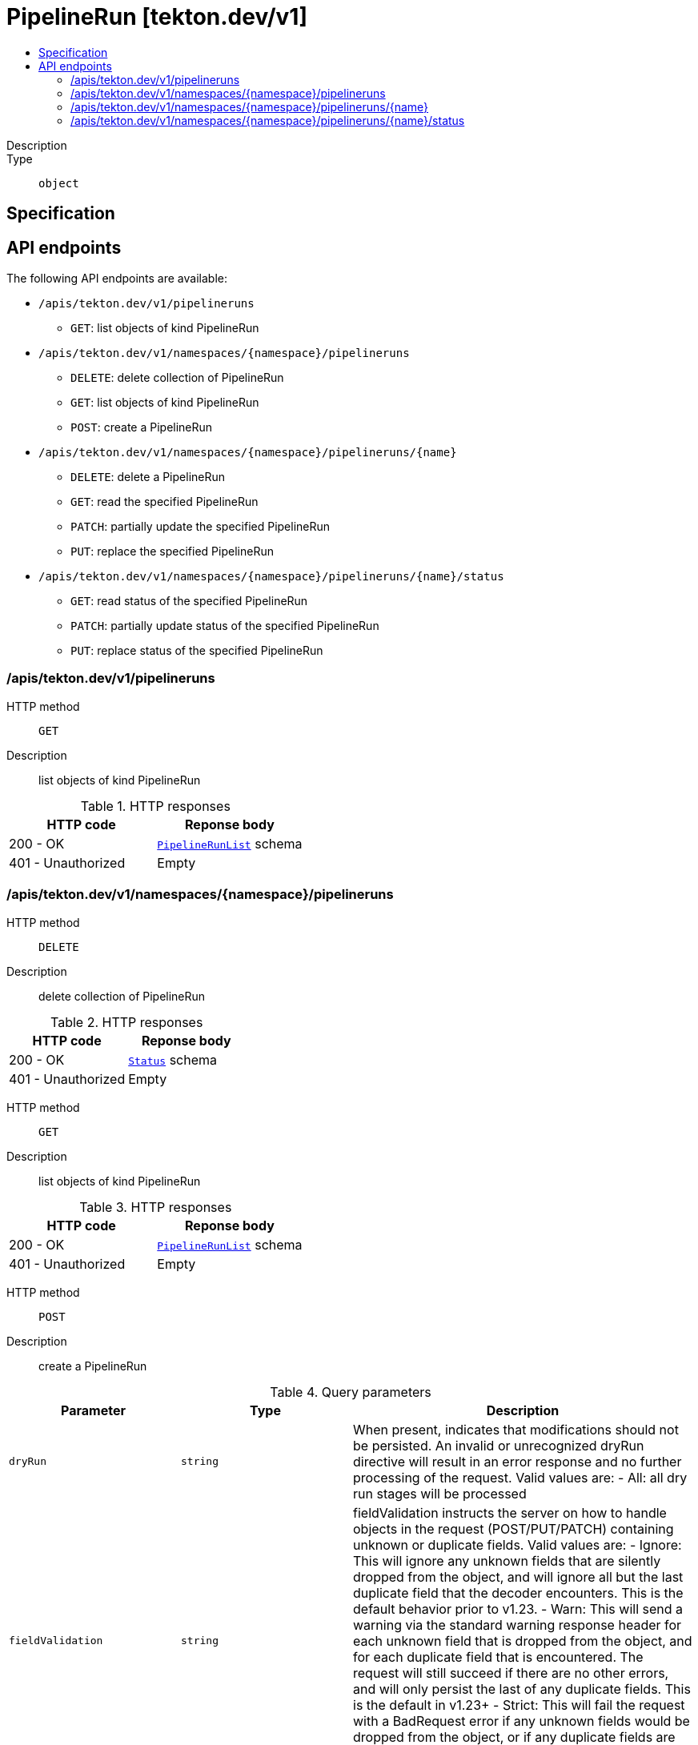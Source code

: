 // Automatically generated by 'openshift-apidocs-gen'. Do not edit.
:_mod-docs-content-type: ASSEMBLY
[id="pipelinerun-tekton-dev-v1"]
= PipelineRun [tekton.dev/v1]
:toc: macro
:toc-title:

toc::[]


Description::
+
--

--

Type::
  `object`



== Specification


== API endpoints

The following API endpoints are available:

* `/apis/tekton.dev/v1/pipelineruns`
- `GET`: list objects of kind PipelineRun
* `/apis/tekton.dev/v1/namespaces/{namespace}/pipelineruns`
- `DELETE`: delete collection of PipelineRun
- `GET`: list objects of kind PipelineRun
- `POST`: create a PipelineRun
* `/apis/tekton.dev/v1/namespaces/{namespace}/pipelineruns/{name}`
- `DELETE`: delete a PipelineRun
- `GET`: read the specified PipelineRun
- `PATCH`: partially update the specified PipelineRun
- `PUT`: replace the specified PipelineRun
* `/apis/tekton.dev/v1/namespaces/{namespace}/pipelineruns/{name}/status`
- `GET`: read status of the specified PipelineRun
- `PATCH`: partially update status of the specified PipelineRun
- `PUT`: replace status of the specified PipelineRun


=== /apis/tekton.dev/v1/pipelineruns



HTTP method::
  `GET`

Description::
  list objects of kind PipelineRun


.HTTP responses
[cols="1,1",options="header"]
|===
| HTTP code | Reponse body
| 200 - OK
| xref:../objects/index.adoc#dev-tekton-v1-PipelineRunList[`PipelineRunList`] schema
| 401 - Unauthorized
| Empty
|===


=== /apis/tekton.dev/v1/namespaces/{namespace}/pipelineruns



HTTP method::
  `DELETE`

Description::
  delete collection of PipelineRun




.HTTP responses
[cols="1,1",options="header"]
|===
| HTTP code | Reponse body
| 200 - OK
| xref:../objects/index.adoc#io-k8s-apimachinery-pkg-apis-meta-v1-Status[`Status`] schema
| 401 - Unauthorized
| Empty
|===

HTTP method::
  `GET`

Description::
  list objects of kind PipelineRun




.HTTP responses
[cols="1,1",options="header"]
|===
| HTTP code | Reponse body
| 200 - OK
| xref:../objects/index.adoc#dev-tekton-v1-PipelineRunList[`PipelineRunList`] schema
| 401 - Unauthorized
| Empty
|===

HTTP method::
  `POST`

Description::
  create a PipelineRun


.Query parameters
[cols="1,1,2",options="header"]
|===
| Parameter | Type | Description
| `dryRun`
| `string`
| When present, indicates that modifications should not be persisted. An invalid or unrecognized dryRun directive will result in an error response and no further processing of the request. Valid values are: - All: all dry run stages will be processed
| `fieldValidation`
| `string`
| fieldValidation instructs the server on how to handle objects in the request (POST/PUT/PATCH) containing unknown or duplicate fields. Valid values are: - Ignore: This will ignore any unknown fields that are silently dropped from the object, and will ignore all but the last duplicate field that the decoder encounters. This is the default behavior prior to v1.23. - Warn: This will send a warning via the standard warning response header for each unknown field that is dropped from the object, and for each duplicate field that is encountered. The request will still succeed if there are no other errors, and will only persist the last of any duplicate fields. This is the default in v1.23+ - Strict: This will fail the request with a BadRequest error if any unknown fields would be dropped from the object, or if any duplicate fields are present. The error returned from the server will contain all unknown and duplicate fields encountered.
|===

.Body parameters
[cols="1,1,2",options="header"]
|===
| Parameter | Type | Description
| `body`
| xref:../tekton_dev/pipelinerun-tekton-dev-v1.adoc#pipelinerun-tekton-dev-v1[`PipelineRun`] schema
| 
|===

.HTTP responses
[cols="1,1",options="header"]
|===
| HTTP code | Reponse body
| 200 - OK
| xref:../tekton_dev/pipelinerun-tekton-dev-v1.adoc#pipelinerun-tekton-dev-v1[`PipelineRun`] schema
| 201 - Created
| xref:../tekton_dev/pipelinerun-tekton-dev-v1.adoc#pipelinerun-tekton-dev-v1[`PipelineRun`] schema
| 202 - Accepted
| xref:../tekton_dev/pipelinerun-tekton-dev-v1.adoc#pipelinerun-tekton-dev-v1[`PipelineRun`] schema
| 401 - Unauthorized
| Empty
|===


=== /apis/tekton.dev/v1/namespaces/{namespace}/pipelineruns/{name}

.Global path parameters
[cols="1,1,2",options="header"]
|===
| Parameter | Type | Description
| `name`
| `string`
| name of the PipelineRun
|===


HTTP method::
  `DELETE`

Description::
  delete a PipelineRun


.Query parameters
[cols="1,1,2",options="header"]
|===
| Parameter | Type | Description
| `dryRun`
| `string`
| When present, indicates that modifications should not be persisted. An invalid or unrecognized dryRun directive will result in an error response and no further processing of the request. Valid values are: - All: all dry run stages will be processed
|===


.HTTP responses
[cols="1,1",options="header"]
|===
| HTTP code | Reponse body
| 200 - OK
| xref:../objects/index.adoc#io-k8s-apimachinery-pkg-apis-meta-v1-Status[`Status`] schema
| 202 - Accepted
| xref:../objects/index.adoc#io-k8s-apimachinery-pkg-apis-meta-v1-Status[`Status`] schema
| 401 - Unauthorized
| Empty
|===

HTTP method::
  `GET`

Description::
  read the specified PipelineRun




.HTTP responses
[cols="1,1",options="header"]
|===
| HTTP code | Reponse body
| 200 - OK
| xref:../tekton_dev/pipelinerun-tekton-dev-v1.adoc#pipelinerun-tekton-dev-v1[`PipelineRun`] schema
| 401 - Unauthorized
| Empty
|===

HTTP method::
  `PATCH`

Description::
  partially update the specified PipelineRun


.Query parameters
[cols="1,1,2",options="header"]
|===
| Parameter | Type | Description
| `dryRun`
| `string`
| When present, indicates that modifications should not be persisted. An invalid or unrecognized dryRun directive will result in an error response and no further processing of the request. Valid values are: - All: all dry run stages will be processed
| `fieldValidation`
| `string`
| fieldValidation instructs the server on how to handle objects in the request (POST/PUT/PATCH) containing unknown or duplicate fields. Valid values are: - Ignore: This will ignore any unknown fields that are silently dropped from the object, and will ignore all but the last duplicate field that the decoder encounters. This is the default behavior prior to v1.23. - Warn: This will send a warning via the standard warning response header for each unknown field that is dropped from the object, and for each duplicate field that is encountered. The request will still succeed if there are no other errors, and will only persist the last of any duplicate fields. This is the default in v1.23+ - Strict: This will fail the request with a BadRequest error if any unknown fields would be dropped from the object, or if any duplicate fields are present. The error returned from the server will contain all unknown and duplicate fields encountered.
|===


.HTTP responses
[cols="1,1",options="header"]
|===
| HTTP code | Reponse body
| 200 - OK
| xref:../tekton_dev/pipelinerun-tekton-dev-v1.adoc#pipelinerun-tekton-dev-v1[`PipelineRun`] schema
| 401 - Unauthorized
| Empty
|===

HTTP method::
  `PUT`

Description::
  replace the specified PipelineRun


.Query parameters
[cols="1,1,2",options="header"]
|===
| Parameter | Type | Description
| `dryRun`
| `string`
| When present, indicates that modifications should not be persisted. An invalid or unrecognized dryRun directive will result in an error response and no further processing of the request. Valid values are: - All: all dry run stages will be processed
| `fieldValidation`
| `string`
| fieldValidation instructs the server on how to handle objects in the request (POST/PUT/PATCH) containing unknown or duplicate fields. Valid values are: - Ignore: This will ignore any unknown fields that are silently dropped from the object, and will ignore all but the last duplicate field that the decoder encounters. This is the default behavior prior to v1.23. - Warn: This will send a warning via the standard warning response header for each unknown field that is dropped from the object, and for each duplicate field that is encountered. The request will still succeed if there are no other errors, and will only persist the last of any duplicate fields. This is the default in v1.23+ - Strict: This will fail the request with a BadRequest error if any unknown fields would be dropped from the object, or if any duplicate fields are present. The error returned from the server will contain all unknown and duplicate fields encountered.
|===

.Body parameters
[cols="1,1,2",options="header"]
|===
| Parameter | Type | Description
| `body`
| xref:../tekton_dev/pipelinerun-tekton-dev-v1.adoc#pipelinerun-tekton-dev-v1[`PipelineRun`] schema
| 
|===

.HTTP responses
[cols="1,1",options="header"]
|===
| HTTP code | Reponse body
| 200 - OK
| xref:../tekton_dev/pipelinerun-tekton-dev-v1.adoc#pipelinerun-tekton-dev-v1[`PipelineRun`] schema
| 201 - Created
| xref:../tekton_dev/pipelinerun-tekton-dev-v1.adoc#pipelinerun-tekton-dev-v1[`PipelineRun`] schema
| 401 - Unauthorized
| Empty
|===


=== /apis/tekton.dev/v1/namespaces/{namespace}/pipelineruns/{name}/status

.Global path parameters
[cols="1,1,2",options="header"]
|===
| Parameter | Type | Description
| `name`
| `string`
| name of the PipelineRun
|===


HTTP method::
  `GET`

Description::
  read status of the specified PipelineRun




.HTTP responses
[cols="1,1",options="header"]
|===
| HTTP code | Reponse body
| 200 - OK
| xref:../tekton_dev/pipelinerun-tekton-dev-v1.adoc#pipelinerun-tekton-dev-v1[`PipelineRun`] schema
| 401 - Unauthorized
| Empty
|===

HTTP method::
  `PATCH`

Description::
  partially update status of the specified PipelineRun


.Query parameters
[cols="1,1,2",options="header"]
|===
| Parameter | Type | Description
| `dryRun`
| `string`
| When present, indicates that modifications should not be persisted. An invalid or unrecognized dryRun directive will result in an error response and no further processing of the request. Valid values are: - All: all dry run stages will be processed
| `fieldValidation`
| `string`
| fieldValidation instructs the server on how to handle objects in the request (POST/PUT/PATCH) containing unknown or duplicate fields. Valid values are: - Ignore: This will ignore any unknown fields that are silently dropped from the object, and will ignore all but the last duplicate field that the decoder encounters. This is the default behavior prior to v1.23. - Warn: This will send a warning via the standard warning response header for each unknown field that is dropped from the object, and for each duplicate field that is encountered. The request will still succeed if there are no other errors, and will only persist the last of any duplicate fields. This is the default in v1.23+ - Strict: This will fail the request with a BadRequest error if any unknown fields would be dropped from the object, or if any duplicate fields are present. The error returned from the server will contain all unknown and duplicate fields encountered.
|===


.HTTP responses
[cols="1,1",options="header"]
|===
| HTTP code | Reponse body
| 200 - OK
| xref:../tekton_dev/pipelinerun-tekton-dev-v1.adoc#pipelinerun-tekton-dev-v1[`PipelineRun`] schema
| 401 - Unauthorized
| Empty
|===

HTTP method::
  `PUT`

Description::
  replace status of the specified PipelineRun


.Query parameters
[cols="1,1,2",options="header"]
|===
| Parameter | Type | Description
| `dryRun`
| `string`
| When present, indicates that modifications should not be persisted. An invalid or unrecognized dryRun directive will result in an error response and no further processing of the request. Valid values are: - All: all dry run stages will be processed
| `fieldValidation`
| `string`
| fieldValidation instructs the server on how to handle objects in the request (POST/PUT/PATCH) containing unknown or duplicate fields. Valid values are: - Ignore: This will ignore any unknown fields that are silently dropped from the object, and will ignore all but the last duplicate field that the decoder encounters. This is the default behavior prior to v1.23. - Warn: This will send a warning via the standard warning response header for each unknown field that is dropped from the object, and for each duplicate field that is encountered. The request will still succeed if there are no other errors, and will only persist the last of any duplicate fields. This is the default in v1.23+ - Strict: This will fail the request with a BadRequest error if any unknown fields would be dropped from the object, or if any duplicate fields are present. The error returned from the server will contain all unknown and duplicate fields encountered.
|===

.Body parameters
[cols="1,1,2",options="header"]
|===
| Parameter | Type | Description
| `body`
| xref:../tekton_dev/pipelinerun-tekton-dev-v1.adoc#pipelinerun-tekton-dev-v1[`PipelineRun`] schema
| 
|===

.HTTP responses
[cols="1,1",options="header"]
|===
| HTTP code | Reponse body
| 200 - OK
| xref:../tekton_dev/pipelinerun-tekton-dev-v1.adoc#pipelinerun-tekton-dev-v1[`PipelineRun`] schema
| 201 - Created
| xref:../tekton_dev/pipelinerun-tekton-dev-v1.adoc#pipelinerun-tekton-dev-v1[`PipelineRun`] schema
| 401 - Unauthorized
| Empty
|===


